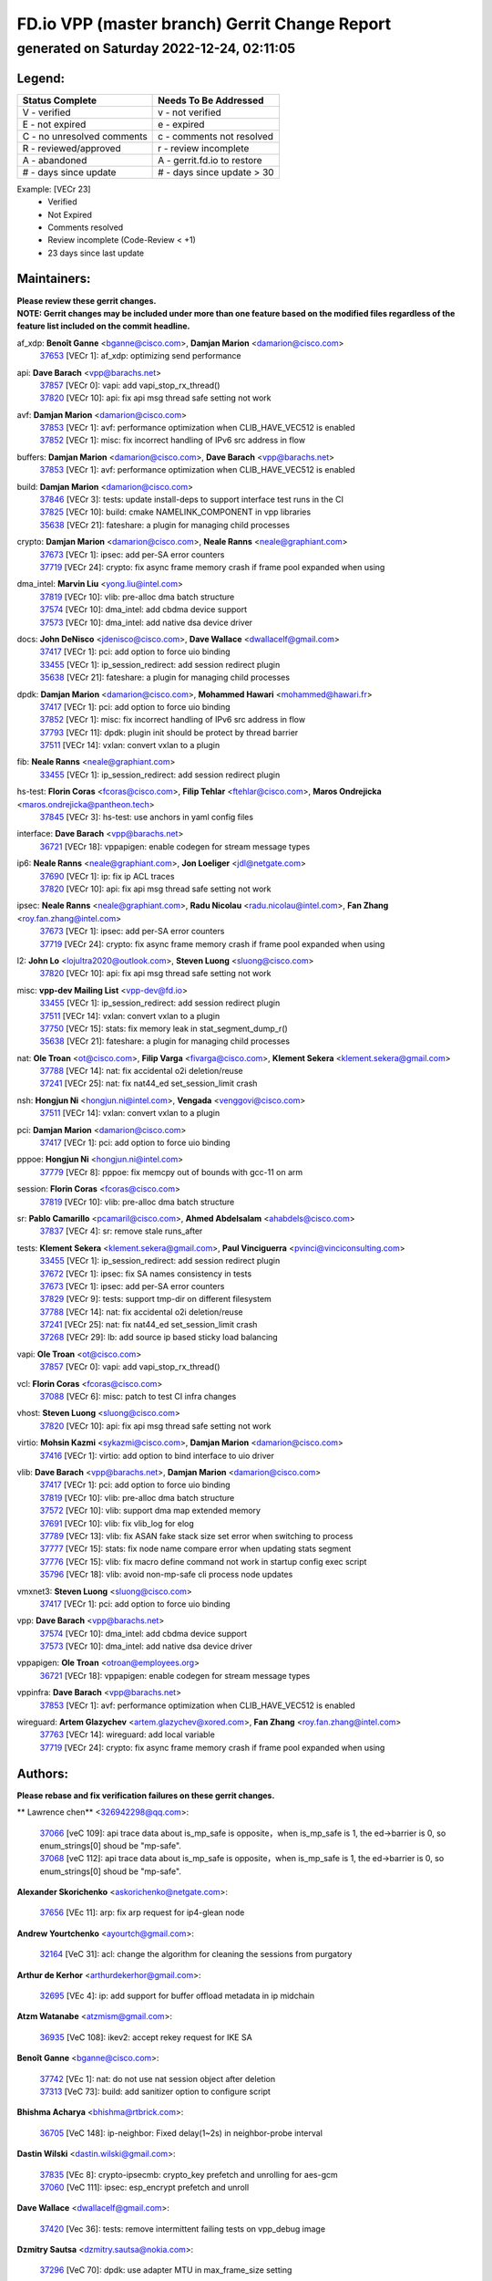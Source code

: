 
==============================================
FD.io VPP (master branch) Gerrit Change Report
==============================================
--------------------------------------------
generated on Saturday 2022-12-24, 02:11:05
--------------------------------------------


Legend:
-------
========================== ===========================
Status Complete            Needs To Be Addressed
========================== ===========================
V - verified               v - not verified
E - not expired            e - expired
C - no unresolved comments c - comments not resolved
R - reviewed/approved      r - review incomplete
A - abandoned              A - gerrit.fd.io to restore
# - days since update      # - days since update > 30
========================== ===========================

Example: [VECr 23]
    - Verified
    - Not Expired
    - Comments resolved
    - Review incomplete (Code-Review < +1)
    - 23 days since last update


Maintainers:
------------
| **Please review these gerrit changes.**

| **NOTE: Gerrit changes may be included under more than one feature based on the modified files regardless of the feature list included on the commit headline.**

af_xdp: **Benoît Ganne** <bganne@cisco.com>, **Damjan Marion** <damarion@cisco.com>
  | `37653 <https:////gerrit.fd.io/r/c/vpp/+/37653>`_ [VECr 1]: af_xdp: optimizing send performance

api: **Dave Barach** <vpp@barachs.net>
  | `37857 <https:////gerrit.fd.io/r/c/vpp/+/37857>`_ [VECr 0]: vapi: add vapi_stop_rx_thread()
  | `37820 <https:////gerrit.fd.io/r/c/vpp/+/37820>`_ [VECr 10]: api: fix api msg thread safe setting not work

avf: **Damjan Marion** <damarion@cisco.com>
  | `37853 <https:////gerrit.fd.io/r/c/vpp/+/37853>`_ [VECr 1]: avf: performance optimization when CLIB_HAVE_VEC512 is enabled
  | `37852 <https:////gerrit.fd.io/r/c/vpp/+/37852>`_ [VECr 1]: misc: fix incorrect handling of IPv6 src address in flow

buffers: **Damjan Marion** <damarion@cisco.com>, **Dave Barach** <vpp@barachs.net>
  | `37853 <https:////gerrit.fd.io/r/c/vpp/+/37853>`_ [VECr 1]: avf: performance optimization when CLIB_HAVE_VEC512 is enabled

build: **Damjan Marion** <damarion@cisco.com>
  | `37846 <https:////gerrit.fd.io/r/c/vpp/+/37846>`_ [VECr 3]: tests: update install-deps to support interface test runs in the CI
  | `37825 <https:////gerrit.fd.io/r/c/vpp/+/37825>`_ [VECr 10]: build: cmake NAMELINK_COMPONENT in vpp libraries
  | `35638 <https:////gerrit.fd.io/r/c/vpp/+/35638>`_ [VECr 21]: fateshare: a plugin for managing child processes

crypto: **Damjan Marion** <damarion@cisco.com>, **Neale Ranns** <neale@graphiant.com>
  | `37673 <https:////gerrit.fd.io/r/c/vpp/+/37673>`_ [VECr 1]: ipsec: add per-SA error counters
  | `37719 <https:////gerrit.fd.io/r/c/vpp/+/37719>`_ [VECr 24]: crypto: fix async frame memory crash if frame pool expanded when using

dma_intel: **Marvin Liu** <yong.liu@intel.com>
  | `37819 <https:////gerrit.fd.io/r/c/vpp/+/37819>`_ [VECr 10]: vlib: pre-alloc dma batch structure
  | `37574 <https:////gerrit.fd.io/r/c/vpp/+/37574>`_ [VECr 10]: dma_intel: add cbdma device support
  | `37573 <https:////gerrit.fd.io/r/c/vpp/+/37573>`_ [VECr 10]: dma_intel: add native dsa device driver

docs: **John DeNisco** <jdenisco@cisco.com>, **Dave Wallace** <dwallacelf@gmail.com>
  | `37417 <https:////gerrit.fd.io/r/c/vpp/+/37417>`_ [VECr 1]: pci: add option to force uio binding
  | `33455 <https:////gerrit.fd.io/r/c/vpp/+/33455>`_ [VECr 1]: ip_session_redirect: add session redirect plugin
  | `35638 <https:////gerrit.fd.io/r/c/vpp/+/35638>`_ [VECr 21]: fateshare: a plugin for managing child processes

dpdk: **Damjan Marion** <damarion@cisco.com>, **Mohammed Hawari** <mohammed@hawari.fr>
  | `37417 <https:////gerrit.fd.io/r/c/vpp/+/37417>`_ [VECr 1]: pci: add option to force uio binding
  | `37852 <https:////gerrit.fd.io/r/c/vpp/+/37852>`_ [VECr 1]: misc: fix incorrect handling of IPv6 src address in flow
  | `37793 <https:////gerrit.fd.io/r/c/vpp/+/37793>`_ [VECr 11]: dpdk: plugin init should be protect by thread barrier
  | `37511 <https:////gerrit.fd.io/r/c/vpp/+/37511>`_ [VECr 14]: vxlan: convert vxlan to a plugin

fib: **Neale Ranns** <neale@graphiant.com>
  | `33455 <https:////gerrit.fd.io/r/c/vpp/+/33455>`_ [VECr 1]: ip_session_redirect: add session redirect plugin

hs-test: **Florin Coras** <fcoras@cisco.com>, **Filip Tehlar** <ftehlar@cisco.com>, **Maros Ondrejicka** <maros.ondrejicka@pantheon.tech>
  | `37845 <https:////gerrit.fd.io/r/c/vpp/+/37845>`_ [VECr 3]: hs-test: use anchors in yaml config files

interface: **Dave Barach** <vpp@barachs.net>
  | `36721 <https:////gerrit.fd.io/r/c/vpp/+/36721>`_ [VECr 18]: vppapigen: enable codegen for stream message types

ip6: **Neale Ranns** <neale@graphiant.com>, **Jon Loeliger** <jdl@netgate.com>
  | `37690 <https:////gerrit.fd.io/r/c/vpp/+/37690>`_ [VECr 1]: ip: fix ip ACL traces
  | `37820 <https:////gerrit.fd.io/r/c/vpp/+/37820>`_ [VECr 10]: api: fix api msg thread safe setting not work

ipsec: **Neale Ranns** <neale@graphiant.com>, **Radu Nicolau** <radu.nicolau@intel.com>, **Fan Zhang** <roy.fan.zhang@intel.com>
  | `37673 <https:////gerrit.fd.io/r/c/vpp/+/37673>`_ [VECr 1]: ipsec: add per-SA error counters
  | `37719 <https:////gerrit.fd.io/r/c/vpp/+/37719>`_ [VECr 24]: crypto: fix async frame memory crash if frame pool expanded when using

l2: **John Lo** <lojultra2020@outlook.com>, **Steven Luong** <sluong@cisco.com>
  | `37820 <https:////gerrit.fd.io/r/c/vpp/+/37820>`_ [VECr 10]: api: fix api msg thread safe setting not work

misc: **vpp-dev Mailing List** <vpp-dev@fd.io>
  | `33455 <https:////gerrit.fd.io/r/c/vpp/+/33455>`_ [VECr 1]: ip_session_redirect: add session redirect plugin
  | `37511 <https:////gerrit.fd.io/r/c/vpp/+/37511>`_ [VECr 14]: vxlan: convert vxlan to a plugin
  | `37750 <https:////gerrit.fd.io/r/c/vpp/+/37750>`_ [VECr 15]: stats: fix memory leak in stat_segment_dump_r()
  | `35638 <https:////gerrit.fd.io/r/c/vpp/+/35638>`_ [VECr 21]: fateshare: a plugin for managing child processes

nat: **Ole Troan** <ot@cisco.com>, **Filip Varga** <fivarga@cisco.com>, **Klement Sekera** <klement.sekera@gmail.com>
  | `37788 <https:////gerrit.fd.io/r/c/vpp/+/37788>`_ [VECr 14]: nat: fix accidental o2i deletion/reuse
  | `37241 <https:////gerrit.fd.io/r/c/vpp/+/37241>`_ [VECr 25]: nat: fix nat44_ed set_session_limit crash

nsh: **Hongjun Ni** <hongjun.ni@intel.com>, **Vengada** <venggovi@cisco.com>
  | `37511 <https:////gerrit.fd.io/r/c/vpp/+/37511>`_ [VECr 14]: vxlan: convert vxlan to a plugin

pci: **Damjan Marion** <damarion@cisco.com>
  | `37417 <https:////gerrit.fd.io/r/c/vpp/+/37417>`_ [VECr 1]: pci: add option to force uio binding

pppoe: **Hongjun Ni** <hongjun.ni@intel.com>
  | `37779 <https:////gerrit.fd.io/r/c/vpp/+/37779>`_ [VECr 8]: pppoe: fix memcpy out of bounds with gcc-11 on arm

session: **Florin Coras** <fcoras@cisco.com>
  | `37819 <https:////gerrit.fd.io/r/c/vpp/+/37819>`_ [VECr 10]: vlib: pre-alloc dma batch structure

sr: **Pablo Camarillo** <pcamaril@cisco.com>, **Ahmed Abdelsalam** <ahabdels@cisco.com>
  | `37837 <https:////gerrit.fd.io/r/c/vpp/+/37837>`_ [VECr 4]: sr: remove stale runs_after

tests: **Klement Sekera** <klement.sekera@gmail.com>, **Paul Vinciguerra** <pvinci@vinciconsulting.com>
  | `33455 <https:////gerrit.fd.io/r/c/vpp/+/33455>`_ [VECr 1]: ip_session_redirect: add session redirect plugin
  | `37672 <https:////gerrit.fd.io/r/c/vpp/+/37672>`_ [VECr 1]: ipsec: fix SA names consistency in tests
  | `37673 <https:////gerrit.fd.io/r/c/vpp/+/37673>`_ [VECr 1]: ipsec: add per-SA error counters
  | `37829 <https:////gerrit.fd.io/r/c/vpp/+/37829>`_ [VECr 9]: tests: support tmp-dir on different filesystem
  | `37788 <https:////gerrit.fd.io/r/c/vpp/+/37788>`_ [VECr 14]: nat: fix accidental o2i deletion/reuse
  | `37241 <https:////gerrit.fd.io/r/c/vpp/+/37241>`_ [VECr 25]: nat: fix nat44_ed set_session_limit crash
  | `37268 <https:////gerrit.fd.io/r/c/vpp/+/37268>`_ [VECr 29]: lb: add source ip based sticky load balancing

vapi: **Ole Troan** <ot@cisco.com>
  | `37857 <https:////gerrit.fd.io/r/c/vpp/+/37857>`_ [VECr 0]: vapi: add vapi_stop_rx_thread()

vcl: **Florin Coras** <fcoras@cisco.com>
  | `37088 <https:////gerrit.fd.io/r/c/vpp/+/37088>`_ [VECr 6]: misc: patch to test CI infra changes

vhost: **Steven Luong** <sluong@cisco.com>
  | `37820 <https:////gerrit.fd.io/r/c/vpp/+/37820>`_ [VECr 10]: api: fix api msg thread safe setting not work

virtio: **Mohsin Kazmi** <sykazmi@cisco.com>, **Damjan Marion** <damarion@cisco.com>
  | `37416 <https:////gerrit.fd.io/r/c/vpp/+/37416>`_ [VECr 1]: virtio: add option to bind interface to uio driver

vlib: **Dave Barach** <vpp@barachs.net>, **Damjan Marion** <damarion@cisco.com>
  | `37417 <https:////gerrit.fd.io/r/c/vpp/+/37417>`_ [VECr 1]: pci: add option to force uio binding
  | `37819 <https:////gerrit.fd.io/r/c/vpp/+/37819>`_ [VECr 10]: vlib: pre-alloc dma batch structure
  | `37572 <https:////gerrit.fd.io/r/c/vpp/+/37572>`_ [VECr 10]: vlib: support dma map extended memory
  | `37691 <https:////gerrit.fd.io/r/c/vpp/+/37691>`_ [VECr 10]: vlib: fix vlib_log for elog
  | `37789 <https:////gerrit.fd.io/r/c/vpp/+/37789>`_ [VECr 13]: vlib: fix ASAN fake stack size set error when switching to process
  | `37777 <https:////gerrit.fd.io/r/c/vpp/+/37777>`_ [VECr 15]: stats: fix node name compare error when updating stats segment
  | `37776 <https:////gerrit.fd.io/r/c/vpp/+/37776>`_ [VECr 15]: vlib: fix macro define command not work in startup config exec script
  | `35796 <https:////gerrit.fd.io/r/c/vpp/+/35796>`_ [VECr 18]: vlib: avoid non-mp-safe cli process node updates

vmxnet3: **Steven Luong** <sluong@cisco.com>
  | `37417 <https:////gerrit.fd.io/r/c/vpp/+/37417>`_ [VECr 1]: pci: add option to force uio binding

vpp: **Dave Barach** <vpp@barachs.net>
  | `37574 <https:////gerrit.fd.io/r/c/vpp/+/37574>`_ [VECr 10]: dma_intel: add cbdma device support
  | `37573 <https:////gerrit.fd.io/r/c/vpp/+/37573>`_ [VECr 10]: dma_intel: add native dsa device driver

vppapigen: **Ole Troan** <otroan@employees.org>
  | `36721 <https:////gerrit.fd.io/r/c/vpp/+/36721>`_ [VECr 18]: vppapigen: enable codegen for stream message types

vppinfra: **Dave Barach** <vpp@barachs.net>
  | `37853 <https:////gerrit.fd.io/r/c/vpp/+/37853>`_ [VECr 1]: avf: performance optimization when CLIB_HAVE_VEC512 is enabled

wireguard: **Artem Glazychev** <artem.glazychev@xored.com>, **Fan Zhang** <roy.fan.zhang@intel.com>
  | `37763 <https:////gerrit.fd.io/r/c/vpp/+/37763>`_ [VECr 14]: wireguard: add local variable
  | `37719 <https:////gerrit.fd.io/r/c/vpp/+/37719>`_ [VECr 24]: crypto: fix async frame memory crash if frame pool expanded when using

Authors:
--------
**Please rebase and fix verification failures on these gerrit changes.**

** Lawrence chen** <326942298@qq.com>:

  | `37066 <https:////gerrit.fd.io/r/c/vpp/+/37066>`_ [veC 109]: api trace data about is_mp_safe is opposite，when is_mp_safe is 1, the ed->barrier is 0, so enum_strings[0] shoud be "mp-safe".
  | `37068 <https:////gerrit.fd.io/r/c/vpp/+/37068>`_ [veC 112]: api trace data about is_mp_safe is opposite，when is_mp_safe is 1, the ed->barrier is 0, so enum_strings[0] shoud be "mp-safe".

**Alexander Skorichenko** <askorichenko@netgate.com>:

  | `37656 <https:////gerrit.fd.io/r/c/vpp/+/37656>`_ [VEc 11]: arp: fix arp request for ip4-glean node

**Andrew Yourtchenko** <ayourtch@gmail.com>:

  | `32164 <https:////gerrit.fd.io/r/c/vpp/+/32164>`_ [VeC 31]: acl: change the algorithm for cleaning the sessions from purgatory

**Arthur de Kerhor** <arthurdekerhor@gmail.com>:

  | `32695 <https:////gerrit.fd.io/r/c/vpp/+/32695>`_ [VEc 4]: ip: add support for buffer offload metadata in ip midchain

**Atzm Watanabe** <atzmism@gmail.com>:

  | `36935 <https:////gerrit.fd.io/r/c/vpp/+/36935>`_ [VeC 108]: ikev2: accept rekey request for IKE SA

**Benoît Ganne** <bganne@cisco.com>:

  | `37742 <https:////gerrit.fd.io/r/c/vpp/+/37742>`_ [VEc 1]: nat: do not use nat session object after deletion
  | `37313 <https:////gerrit.fd.io/r/c/vpp/+/37313>`_ [VeC 73]: build: add sanitizer option to configure script

**Bhishma Acharya** <bhishma@rtbrick.com>:

  | `36705 <https:////gerrit.fd.io/r/c/vpp/+/36705>`_ [VeC 148]: ip-neighbor: Fixed delay(1~2s) in neighbor-probe interval

**Dastin Wilski** <dastin.wilski@gmail.com>:

  | `37835 <https:////gerrit.fd.io/r/c/vpp/+/37835>`_ [VEc 8]: crypto-ipsecmb: crypto_key prefetch and unrolling for aes-gcm
  | `37060 <https:////gerrit.fd.io/r/c/vpp/+/37060>`_ [VeC 111]: ipsec: esp_encrypt prefetch and unroll

**Dave Wallace** <dwallacelf@gmail.com>:

  | `37420 <https:////gerrit.fd.io/r/c/vpp/+/37420>`_ [Vec 36]: tests: remove intermittent failing tests on vpp_debug image

**Dzmitry Sautsa** <dzmitry.sautsa@nokia.com>:

  | `37296 <https:////gerrit.fd.io/r/c/vpp/+/37296>`_ [VeC 70]: dpdk: use adapter MTU in max_frame_size setting

**Filip Tehlar** <ftehlar@cisco.com>:

  | `37849 <https:////gerrit.fd.io/r/c/vpp/+/37849>`_ [VEc 2]: hs-test: add nginx test

**Filip Varga** <fivarga@cisco.com>:

  | `35444 <https:////gerrit.fd.io/r/c/vpp/+/35444>`_ [veC 58]: nat: nat44-ed cleanup & improvements
  | `35966 <https:////gerrit.fd.io/r/c/vpp/+/35966>`_ [veC 58]: nat: nat44-ed update timeout api
  | `35903 <https:////gerrit.fd.io/r/c/vpp/+/35903>`_ [VeC 58]: nat: nat66 cli bug fix
  | `34929 <https:////gerrit.fd.io/r/c/vpp/+/34929>`_ [veC 58]: nat: det44 map configuration improvements
  | `36724 <https:////gerrit.fd.io/r/c/vpp/+/36724>`_ [VeC 58]: nat: fixing incosistency in use of sw_if_index
  | `36480 <https:////gerrit.fd.io/r/c/vpp/+/36480>`_ [VeC 58]: nat: nat64 fix add_del calls requirements

**Gabriel Oginski** <gabrielx.oginski@intel.com>:

  | `37764 <https:////gerrit.fd.io/r/c/vpp/+/37764>`_ [VEc 11]: wireguard: under-load state determination update

**GaoChX** <chiso.gao@gmail.com>:

  | `37010 <https:////gerrit.fd.io/r/c/vpp/+/37010>`_ [VeC 44]: interface: fix crash if vnet_hw_if_get_rx_queue return zero
  | `37153 <https:////gerrit.fd.io/r/c/vpp/+/37153>`_ [VeC 58]: nat: nat44-ed get out2in workers failed for static mapping without port

**Hedi Bouattour** <hedibouattour2010@gmail.com>:

  | `37248 <https:////gerrit.fd.io/r/c/vpp/+/37248>`_ [VeC 87]: urpf: add show urpf cli
  | `34726 <https:////gerrit.fd.io/r/c/vpp/+/34726>`_ [VeC 140]: interface: add buffer stats api

**Huawei LI** <lihuawei_zzu@163.com>:

  | `37727 <https:////gerrit.fd.io/r/c/vpp/+/37727>`_ [VEc 9]: nat: make nat44 session limit api reinit flow_hash with new buckets.
  | `37726 <https:////gerrit.fd.io/r/c/vpp/+/37726>`_ [VEc 20]: nat: fix crash when set nat44 session limit with nonexisted vrf.
  | `37379 <https:////gerrit.fd.io/r/c/vpp/+/37379>`_ [VeC 31]: policer: fix crash when delete interface policer classify.
  | `37651 <https:////gerrit.fd.io/r/c/vpp/+/37651>`_ [VeC 31]: classify: fix classify session cli.

**Ivan Shvedunov** <ivan4th@gmail.com>:

  | `36592 <https:////gerrit.fd.io/r/c/vpp/+/36592>`_ [VeC 171]: stats: handle interface renames properly
  | `36590 <https:////gerrit.fd.io/r/c/vpp/+/36590>`_ [VeC 171]: nat: fix handling checksum offload in nat44-ed

**Jing Peng** <jing@meter.com>:

  | `36578 <https:////gerrit.fd.io/r/c/vpp/+/36578>`_ [VeC 58]: nat: fix nat44-ed outside address selection
  | `36597 <https:////gerrit.fd.io/r/c/vpp/+/36597>`_ [VeC 58]: nat: fix nat44-ed API
  | `37058 <https:////gerrit.fd.io/r/c/vpp/+/37058>`_ [VeC 114]: vppapigen: fix json build error

**Kai Luo** <kailuo.nk@gmail.com>:

  | `37269 <https:////gerrit.fd.io/r/c/vpp/+/37269>`_ [VeC 76]: memif: fix uninitialized variable warning

**Klement Sekera** <klement.sekera@gmail.com>:

  | `37654 <https:////gerrit.fd.io/r/c/vpp/+/37654>`_ [VeC 39]: tests: improve packet checksum functions

**Miguel Borges de Freitas** <miguel-r-freitas@alticelabs.com>:

  | `37532 <https:////gerrit.fd.io/r/c/vpp/+/37532>`_ [VEc 17]: cnat: fix cnat_translation_cli_add_del call for del with INVALID_INDEX

**Miklos Tirpak** <miklos.tirpak@gmail.com>:

  | `36021 <https:////gerrit.fd.io/r/c/vpp/+/36021>`_ [VeC 58]: nat: fix tcp session reopen in nat44-ed

**Mohammed HAWARI** <momohawari@gmail.com>:

  | `33726 <https:////gerrit.fd.io/r/c/vpp/+/33726>`_ [VeC 72]: vlib: introduce an inter worker interrupts efds

**Nathan Skrzypczak** <nathan.skrzypczak@gmail.com>:

  | `34713 <https:////gerrit.fd.io/r/c/vpp/+/34713>`_ [VeC 78]: vppinfra: improve & test abstract socket
  | `31449 <https:////gerrit.fd.io/r/c/vpp/+/31449>`_ [veC 84]: cnat: dont compute offloaded cksums
  | `32820 <https:////gerrit.fd.io/r/c/vpp/+/32820>`_ [VeC 84]: cnat: better cnat snat-policy cli
  | `33264 <https:////gerrit.fd.io/r/c/vpp/+/33264>`_ [VeC 84]: pbl: Port based balancer
  | `32821 <https:////gerrit.fd.io/r/c/vpp/+/32821>`_ [VeC 84]: cnat: add ip/client bihash
  | `29748 <https:////gerrit.fd.io/r/c/vpp/+/29748>`_ [VeC 84]: cnat: remove rwlock on ts
  | `34108 <https:////gerrit.fd.io/r/c/vpp/+/34108>`_ [VeC 84]: cnat: flag to disable rsession
  | `35805 <https:////gerrit.fd.io/r/c/vpp/+/35805>`_ [VeC 84]: dpdk: add intf tag to dev{} subinput
  | `32271 <https:////gerrit.fd.io/r/c/vpp/+/32271>`_ [VeC 84]: memif: add support for ns abstract sockets
  | `34734 <https:////gerrit.fd.io/r/c/vpp/+/34734>`_ [VeC 158]: memif: autogenerate socket_ids

**Neale Ranns** <neale@graphiant.com>:

  | `36821 <https:////gerrit.fd.io/r/c/vpp/+/36821>`_ [VeC 134]: vlib: "sh errors" shows error severity counters

**Ole Troan** <otroan@employees.org>:

  | `37766 <https:////gerrit.fd.io/r/c/vpp/+/37766>`_ [vEC 9]: papi: vla list of fixed strings

**Piotr Bronowski** <piotrx.bronowski@intel.com>:

  | `37678 <https:////gerrit.fd.io/r/c/vpp/+/37678>`_ [Vec 35]: fib: partial fix to a deadlock during CSIT tests execution
  | `37504 <https:////gerrit.fd.io/r/c/vpp/+/37504>`_ [VeC 35]: ipsec: fix transpose local ip range position with remote ip range in fast path implementation

**RADHA KRISHNA SARAGADAM** <krishna_srk2003@yahoo.com>:

  | `36711 <https:////gerrit.fd.io/r/c/vpp/+/36711>`_ [Vec 150]: ebuild: upgrade vagrant ubuntu version to 20.04

**Sergey Matov** <sergey.matov@travelping.com>:

  | `31319 <https:////gerrit.fd.io/r/c/vpp/+/31319>`_ [VeC 58]: nat: DET: Allow unknown protocol translation

**Stanislav Zaikin** <zstaseg@gmail.com>:

  | `36110 <https:////gerrit.fd.io/r/c/vpp/+/36110>`_ [Vec 109]: virtio: allocate frame per interface

**Takanori Hirano** <me@hrntknr.net>:

  | `36781 <https:////gerrit.fd.io/r/c/vpp/+/36781>`_ [VeC 122]: ip6-nd: add fixed flag

**Takeru Hayasaka** <hayatake396@gmail.com>:

  | `37628 <https:////gerrit.fd.io/r/c/vpp/+/37628>`_ [VEc 10]: srv6-mobile: Implement SRv6 mobile API funcs

**Ted Chen** <znscnchen@gmail.com>:

  | `37162 <https:////gerrit.fd.io/r/c/vpp/+/37162>`_ [VeC 58]: nat: fix the wrong unformat type
  | `36790 <https:////gerrit.fd.io/r/c/vpp/+/36790>`_ [VeC 85]: map: lpm 128 lookup error.
  | `37143 <https:////gerrit.fd.io/r/c/vpp/+/37143>`_ [VeC 97]: classify: remove unnecessary reallocation

**Tianyu Li** <tianyu.li@arm.com>:

  | `37530 <https:////gerrit.fd.io/r/c/vpp/+/37530>`_ [vec 56]: dpdk: fix interface name w/ the same PCI bus/slot/function
  | `36488 <https:////gerrit.fd.io/r/c/vpp/+/36488>`_ [VeC 179]: tests: fix wireguard test failure under heavy load

**Vladimir Bernolak** <vladimir.bernolak@pantheon.tech>:

  | `36723 <https:////gerrit.fd.io/r/c/vpp/+/36723>`_ [VeC 58]: nat: det44 map configuration improvements + tests

**Vladislav Grishenko** <themiron@mail.ru>:

  | `37263 <https:////gerrit.fd.io/r/c/vpp/+/37263>`_ [VeC 58]: nat: add nat44-ed session filtering by fib table
  | `37264 <https:////gerrit.fd.io/r/c/vpp/+/37264>`_ [VeC 58]: nat: fix nat44-ed outside address distribution
  | `37270 <https:////gerrit.fd.io/r/c/vpp/+/37270>`_ [VeC 86]: vppinfra: fix pool free bitmap allocation
  | `35721 <https:////gerrit.fd.io/r/c/vpp/+/35721>`_ [VeC 92]: vlib: stop worker threads on main loop exit
  | `35726 <https:////gerrit.fd.io/r/c/vpp/+/35726>`_ [VeC 92]: papi: fix socket api max message id calculation

**Vratko Polak** <vrpolak@cisco.com>:

  | `37083 <https:////gerrit.fd.io/r/c/vpp/+/37083>`_ [Vec 100]: avf: tolerate socket events in avf_process_request
  | `27972 <https:////gerrit.fd.io/r/c/vpp/+/27972>`_ [VeC 177]: sr: Fix deletion if target SR list is not found
  | `22575 <https:////gerrit.fd.io/r/c/vpp/+/22575>`_ [Vec 177]: api: fix vl_socket_write_ready

**Xiaoming Jiang** <jiangxiaoming@outlook.com>:

  | `37681 <https:////gerrit.fd.io/r/c/vpp/+/37681>`_ [VEc 27]: udp: hand off packet to right session thread
  | `36704 <https:////gerrit.fd.io/r/c/vpp/+/36704>`_ [VeC 58]: nat: auto forward inbound packet for local server session app with snat
  | `37492 <https:////gerrit.fd.io/r/c/vpp/+/37492>`_ [VeC 63]: api: fix memory error with pending_rpc_requests in multi-thread environment
  | `37427 <https:////gerrit.fd.io/r/c/vpp/+/37427>`_ [veC 68]: crypto: fix crypto dequeue handlers should be setted by VNET_CRYPTO_ASYNC_OP_XX
  | `37376 <https:////gerrit.fd.io/r/c/vpp/+/37376>`_ [VeC 75]: vlib: unix cli - fix input's buffer may be freed when using
  | `37375 <https:////gerrit.fd.io/r/c/vpp/+/37375>`_ [VeC 76]: ipsec: fix ipsec linked key not freed when sa deleted
  | `36808 <https:////gerrit.fd.io/r/c/vpp/+/36808>`_ [Vec 116]: arp: add support for Microsoft NLB unicast
  | `36880 <https:////gerrit.fd.io/r/c/vpp/+/36880>`_ [VeC 133]: ip: only set rx_sw_if_index when connection found to avoid following crash like tcp punt
  | `36812 <https:////gerrit.fd.io/r/c/vpp/+/36812>`_ [VeC 134]: cjson: json realloced output truncated if actual lenght more then 256

**Xie Long** <barryxie@tencent.com>:

  | `30268 <https:////gerrit.fd.io/r/c/vpp/+/30268>`_ [veC 113]: ip: fixup crash when reassemble a lots of fragments.

**Xinyao Cai** <xinyao.cai@intel.com>:

  | `37840 <https:////gerrit.fd.io/r/c/vpp/+/37840>`_ [vEc 0]: dpdk: make impact to VPP for changes in API for DPDK 22.11

**Yahui Chen** <goodluckwillcomesoon@gmail.com>:

  | `37274 <https:////gerrit.fd.io/r/c/vpp/+/37274>`_ [Vec 63]: af_xdp: fix xdp socket create fail

**Yong Liu** <yong.liu@intel.com>:

  | `37821 <https:////gerrit.fd.io/r/c/vpp/+/37821>`_ [VEc 10]: session: map new segment when dma enabled
  | `37823 <https:////gerrit.fd.io/r/c/vpp/+/37823>`_ [vEC 10]: memif: support dma option

**ai hua** <51931196@qq.com>:

  | `37498 <https:////gerrit.fd.io/r/c/vpp/+/37498>`_ [VeC 60]: vppinfra:fix pcap write large file(> 0x80000000) error.

**f00182600** <fangtong2007@163.com>:

  | `36453 <https:////gerrit.fd.io/r/c/vpp/+/36453>`_ [veC 172]: interface: fix the issue of show hardware-interface with invalid if-idx can caused vpp crash.

**jinhui li** <lijh_7@chinatelecom.cn>:

  | `36901 <https:////gerrit.fd.io/r/c/vpp/+/36901>`_ [VeC 99]: interface: fix 4 or more interfaces equality comparison bug with xor operation using (a^a)^(b^b)

**jinshaohui** <jinsh11@chinatelecom.cn>:

  | `30929 <https:////gerrit.fd.io/r/c/vpp/+/30929>`_ [Vec 38]: vppinfra: fix memory issue in mhash
  | `37297 <https:////gerrit.fd.io/r/c/vpp/+/37297>`_ [Vec 41]: ping: fix ping ipv6 address set packet size greater than  mtu,packet drop

**mahdi varasteh** <mahdy.varasteh@gmail.com>:

  | `36726 <https:////gerrit.fd.io/r/c/vpp/+/36726>`_ [vEC 26]: nat: add local addresses correctly in nat lb static mapping
  | `37566 <https:////gerrit.fd.io/r/c/vpp/+/37566>`_ [veC 46]: policer: add policer classify to output path
  | `34812 <https:////gerrit.fd.io/r/c/vpp/+/34812>`_ [Vec 58]: interface: more cleaning after set flags is failed in vnet_create_sw_interface

**steven luong** <sluong@cisco.com>:

  | `37105 <https:////gerrit.fd.io/r/c/vpp/+/37105>`_ [VeC 72]: vppinfra: add time error counters to stats segment
  | `30866 <https:////gerrit.fd.io/r/c/vpp/+/30866>`_ [Vec 137]: bonding: Add failover-mac active support

**xujunjie-cover** <xujunjielxx@163.com>:

  | `36494 <https:////gerrit.fd.io/r/c/vpp/+/36494>`_ [VeC 179]: lb: fix make l4 lb function work

Legend:
-------
========================== ===========================
Status Complete            Needs To Be Addressed
========================== ===========================
V - verified               v - not verified
E - not expired            e - expired
C - no unresolved comments c - comments not resolved
R - reviewed/approved      r - review incomplete
A - abandoned              A - gerrit.fd.io to restore
# - days since update      # - days since update > 30
========================== ===========================

Example: [VECr 23]
    - Verified
    - Not Expired
    - Comments resolved
    - Review incomplete (Code-Review < +1)
    - 23 days since last update


Statistics:
-----------
================ ===
Patches assigned
================ ===
authors          97
maintainers      37
committers       0
abandoned        0
================ ===


